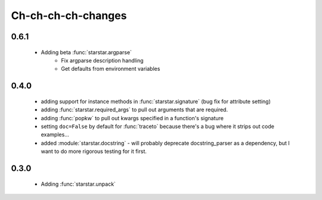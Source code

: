 .. _changes

Ch-ch-ch-ch-changes
====================

0.6.1
--------------
 - Adding beta :func:`starstar.argparse`
    - Fix argparse description handling
    - Get defaults from environment variables

0.4.0
--------------
 
 - adding support for instance methods in :func:`starstar.signature` (bug fix for attribute setting)
 - adding :func:`starstar.required_args` to pull out arguments that are required.
 - adding :func:`popkw` to pull out kwargs specified in a function's signature
 - setting ``doc=False`` by default for :func:`traceto` because there's a bug where it strips out code examples...
 - added :module:`starstar.docstring` - will probably deprecate docstring_parser as a dependency, 
   but I want to do more rigorous testing for it first.

0.3.0
--------

 - Adding :func:`starstar.unpack`